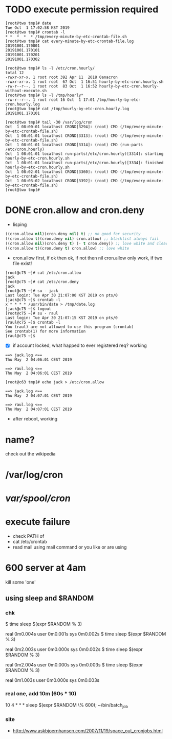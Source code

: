 * TODO execute permission required

#+BEGIN_SRC 
[root@two tmp]# date
Tue Oct  1 17:02:58 KST 2019
[root@two tmp]# crontab -l
* *  *  *  * /tmp/every-minute-by-etc-crontab-file.sh
[root@two tmp]# cat every-minute-by-etc-crontab-file.log
20191001.170001
20191001.170101
20191001.170201
20191001.170302
#+END_SRC

#+BEGIN_SRC 
[root@two tmp]# ls -l /etc/cron.hourly/
total 12
-rwxr-xr-x. 1 root root 392 Apr 11  2018 0anacron
-rwxr-xr-x. 1 root root  67 Oct  1 16:51 hourly-by-etc-cron.hourly.sh
-rw-r--r--. 1 root root  83 Oct  1 16:52 hourly-by-etc-cron.hourly-without-execute.sh
[root@two tmp]# ls -l /tmp/hourly*
-rw-r--r--. 1 root root 16 Oct  1 17:01 /tmp/hourly-by-etc-cron.hourly.log
[root@two tmp]# cat /tmp/hourly-by-etc-cron.hourly.log
20191001.170101
#+END_SRC

#+BEGIN_SRC 
[root@two tmp]# tail -30 /var/log/cron
Oct  1 08:00:01 localhost CROND[3294]: (root) CMD (/tmp/every-minute-by-etc-crontab-file.sh)
Oct  1 08:01:01 localhost CROND[3313]: (root) CMD (/tmp/every-minute-by-etc-crontab-file.sh)
Oct  1 08:01:01 localhost CROND[3314]: (root) CMD (run-parts /etc/cron.hourly)
Oct  1 08:01:01 localhost run-parts(/etc/cron.hourly)[3314]: starting hourly-by-etc-cron.hourly.sh
Oct  1 08:01:01 localhost run-parts(/etc/cron.hourly)[3334]: finished hourly-by-etc-cron.hourly.sh
Oct  1 08:02:01 localhost CROND[3360]: (root) CMD (/tmp/every-minute-by-etc-crontab-file.sh)
Oct  1 08:03:02 localhost CROND[3392]: (root) CMD (/tmp/every-minute-by-etc-crontab-file.sh)
[root@two tmp]#
#+END_SRC

* DONE cron.allow and cron.deny
  CLOSED: [2019-05-02 목 13:05]

- lisping

#+BEGIN_SRC emacs-lisp
((cron.allow nil)(cron.deny nil) t) ;; no good for security
((cron.allow t)(cron.deny nil) cron.allow) ;; blacklist always fail
((cron.allow nil)(cron.deny t) (- t cron.deny)) ;; love white and clear
((cron.allow t)(cron.deny t) cron.allow) ;; love white
#+END_SRC

- cron.allow first, if ok then ok, if not then nil
  cron.allow only work, if two file exist!

#+BEGIN_SRC 
[root@c75 ~]# cat /etc/cron.allow
jack
[root@c75 ~]# cat /etc/cron.deny
jack
[root@c75 ~]# su - jack
Last login: Tue Apr 30 21:07:00 KST 2019 on pts/0
[jack@c75 ~]$ crontab -l
x * * * * /usr/bin/date > /tmp/date.log
[jack@c75 ~]$ logout
[root@c75 ~]# su - raul
Last login: Tue Apr 30 21:07:15 KST 2019 on pts/0
[raul@c75 ~]$ crontab -l
You (raul) are not allowed to use this program (crontab)
See crontab(1) for more information
[raul@c75 ~]$
#+END_SRC

- [X] if account locked, what happed to ever registered req? working

#+BEGIN_SRC 
==> jack.log <==
Thu May  2 04:06:01 CEST 2019

==> raul.log <==
Thu May  2 04:06:01 CEST 2019
#+END_SRC

#+BEGIN_SRC 
[root@c63 tmp]# echo jack > /etc/cron.allow
#+END_SRC

#+BEGIN_SRC 
==> jack.log <==
Thu May  2 04:07:01 CEST 2019

==> raul.log <==
Thu May  2 04:07:01 CEST 2019
#+END_SRC

- after reboot, working

* name?

check out the wikipedia

* /var/log/cron
* /var/spool/cron/ 
* execute failure

- check PATH of 
- cat /etc/crontab
- read mail using mail command or you like or are using

* 600 server at 4am

kill some 'one' 

** using sleep and $RANDOM

*** chk

$ time sleep $(expr $RANDOM % 3)

real    0m0.004s
user    0m0.001s
sys     0m0.002s
$ time sleep $(expr $RANDOM % 3)

real    0m2.003s
user    0m0.000s
sys     0m0.002s
$ time sleep $(expr $RANDOM % 3)

real    0m2.004s
user    0m0.000s
sys     0m0.003s
$ time sleep $(expr $RANDOM % 3)

real    0m1.003s
user    0m0.000s
sys     0m0.003s

*** real one, add 10m (60s * 10)

10 4 * * * sleep $(expr $RANDOM \% 600); ~/bin/batch_job

*** site

- http://www.askbjoernhansen.com/2007/11/19/space_out_cronjobs.html

